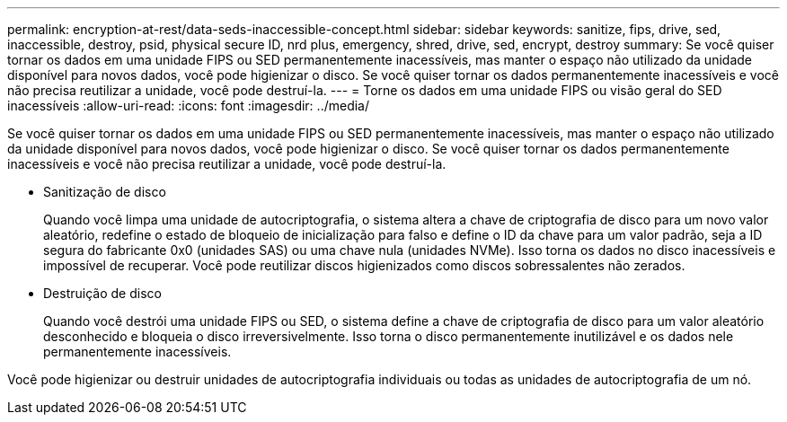 ---
permalink: encryption-at-rest/data-seds-inaccessible-concept.html 
sidebar: sidebar 
keywords: sanitize, fips, drive, sed, inaccessible, destroy, psid, physical secure ID, nrd plus, emergency, shred,  drive, sed,  encrypt, destroy 
summary: Se você quiser tornar os dados em uma unidade FIPS ou SED permanentemente inacessíveis, mas manter o espaço não utilizado da unidade disponível para novos dados, você pode higienizar o disco. Se você quiser tornar os dados permanentemente inacessíveis e você não precisa reutilizar a unidade, você pode destruí-la. 
---
= Torne os dados em uma unidade FIPS ou visão geral do SED inacessíveis
:allow-uri-read: 
:icons: font
:imagesdir: ../media/


[role="lead"]
Se você quiser tornar os dados em uma unidade FIPS ou SED permanentemente inacessíveis, mas manter o espaço não utilizado da unidade disponível para novos dados, você pode higienizar o disco. Se você quiser tornar os dados permanentemente inacessíveis e você não precisa reutilizar a unidade, você pode destruí-la.

* Sanitização de disco
+
Quando você limpa uma unidade de autocriptografia, o sistema altera a chave de criptografia de disco para um novo valor aleatório, redefine o estado de bloqueio de inicialização para falso e define o ID da chave para um valor padrão, seja a ID segura do fabricante 0x0 (unidades SAS) ou uma chave nula (unidades NVMe). Isso torna os dados no disco inacessíveis e impossível de recuperar. Você pode reutilizar discos higienizados como discos sobressalentes não zerados.

* Destruição de disco
+
Quando você destrói uma unidade FIPS ou SED, o sistema define a chave de criptografia de disco para um valor aleatório desconhecido e bloqueia o disco irreversivelmente. Isso torna o disco permanentemente inutilizável e os dados nele permanentemente inacessíveis.



Você pode higienizar ou destruir unidades de autocriptografia individuais ou todas as unidades de autocriptografia de um nó.
